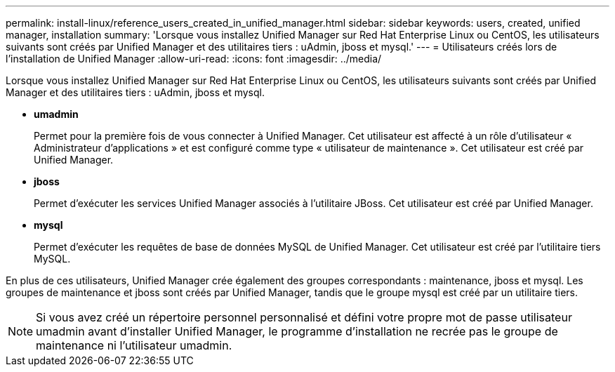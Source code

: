---
permalink: install-linux/reference_users_created_in_unified_manager.html 
sidebar: sidebar 
keywords: users, created, unified manager, installation 
summary: 'Lorsque vous installez Unified Manager sur Red Hat Enterprise Linux ou CentOS, les utilisateurs suivants sont créés par Unified Manager et des utilitaires tiers : uAdmin, jboss et mysql.' 
---
= Utilisateurs créés lors de l'installation de Unified Manager
:allow-uri-read: 
:icons: font
:imagesdir: ../media/


[role="lead"]
Lorsque vous installez Unified Manager sur Red Hat Enterprise Linux ou CentOS, les utilisateurs suivants sont créés par Unified Manager et des utilitaires tiers : uAdmin, jboss et mysql.

* *umadmin*
+
Permet pour la première fois de vous connecter à Unified Manager. Cet utilisateur est affecté à un rôle d'utilisateur « Administrateur d'applications » et est configuré comme type « utilisateur de maintenance ». Cet utilisateur est créé par Unified Manager.

* *jboss*
+
Permet d'exécuter les services Unified Manager associés à l'utilitaire JBoss. Cet utilisateur est créé par Unified Manager.

* *mysql*
+
Permet d'exécuter les requêtes de base de données MySQL de Unified Manager. Cet utilisateur est créé par l'utilitaire tiers MySQL.



En plus de ces utilisateurs, Unified Manager crée également des groupes correspondants : maintenance, jboss et mysql. Les groupes de maintenance et jboss sont créés par Unified Manager, tandis que le groupe mysql est créé par un utilitaire tiers.

[NOTE]
====
Si vous avez créé un répertoire personnel personnalisé et défini votre propre mot de passe utilisateur umadmin avant d'installer Unified Manager, le programme d'installation ne recrée pas le groupe de maintenance ni l'utilisateur umadmin.

====